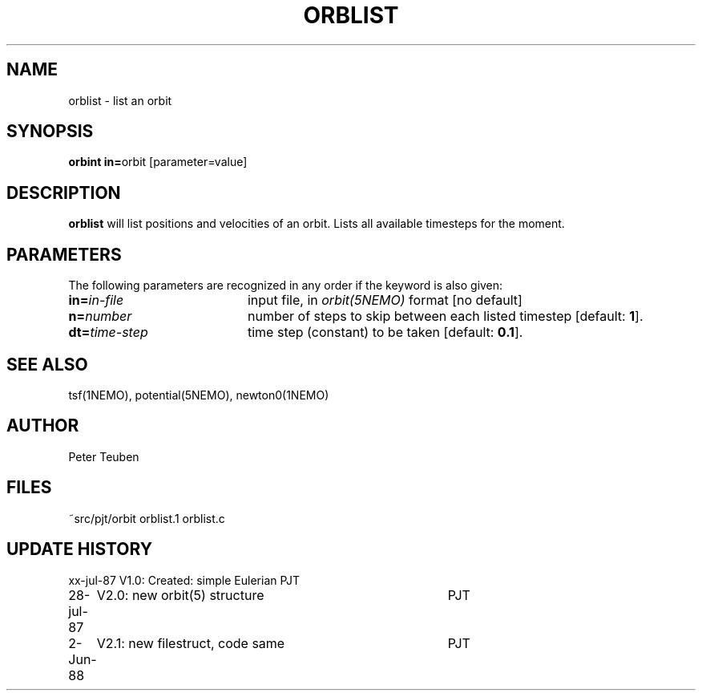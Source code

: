 .TH ORBLIST 1NEMO "2 June 1988" 
.SH NAME
orblist \- list an orbit
.SH SYNOPSIS
.PP
\fBorbint in=\fPorbit [parameter=value]
.SH DESCRIPTION
\fBorblist\fP will list positions and velocities of an orbit. Lists all
available timesteps for the moment.
.SH PARAMETERS
The following parameters are recognized in any order if the keyword is also
given:
.TP 20
\fBin=\fIin-file\fP
input file, in \fIorbit(5NEMO)\fP format [no default]
.TP
\fBn=\fInumber\fP
number of steps to skip between each listed timestep [default: \fB1\fP].
.TP
\fBdt=\fItime-step\fP
time step (constant) to be taken [default: \fB0.1\fP].
.SH "SEE ALSO"
tsf(1NEMO), potential(5NEMO), newton0(1NEMO)
.SH AUTHOR
Peter Teuben
.SH FILES
.nf
.ta +2.5i
~src/pjt/orbit  	orblist.1 orblist.c
.fi
.SH "UPDATE HISTORY"
.nf
.ta +1.0i +4.0i
xx-jul-87	V1.0: Created: simple Eulerian	PJT
28-jul-87	V2.0: new orbit(5) structure	PJT
 2-Jun-88	V2.1: new filestruct, code same	PJT
.fi
